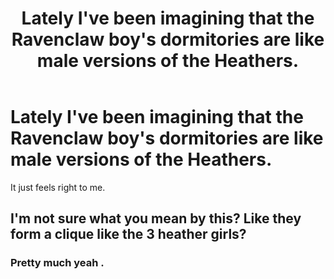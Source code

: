 #+TITLE: Lately I've been imagining that the Ravenclaw boy's dormitories are like male versions of the Heathers.

* Lately I've been imagining that the Ravenclaw boy's dormitories are like male versions of the Heathers.
:PROPERTIES:
:Author: Bleepbloopbotz
:Score: 5
:DateUnix: 1550093109.0
:DateShort: 2019-Feb-14
:END:
It just feels right to me.


** I'm not sure what you mean by this? Like they form a clique like the 3 heather girls?
:PROPERTIES:
:Author: tumbleweedsforever
:Score: 1
:DateUnix: 1550178590.0
:DateShort: 2019-Feb-15
:END:

*** Pretty much yeah .
:PROPERTIES:
:Author: Bleepbloopbotz
:Score: 1
:DateUnix: 1550178662.0
:DateShort: 2019-Feb-15
:END:
